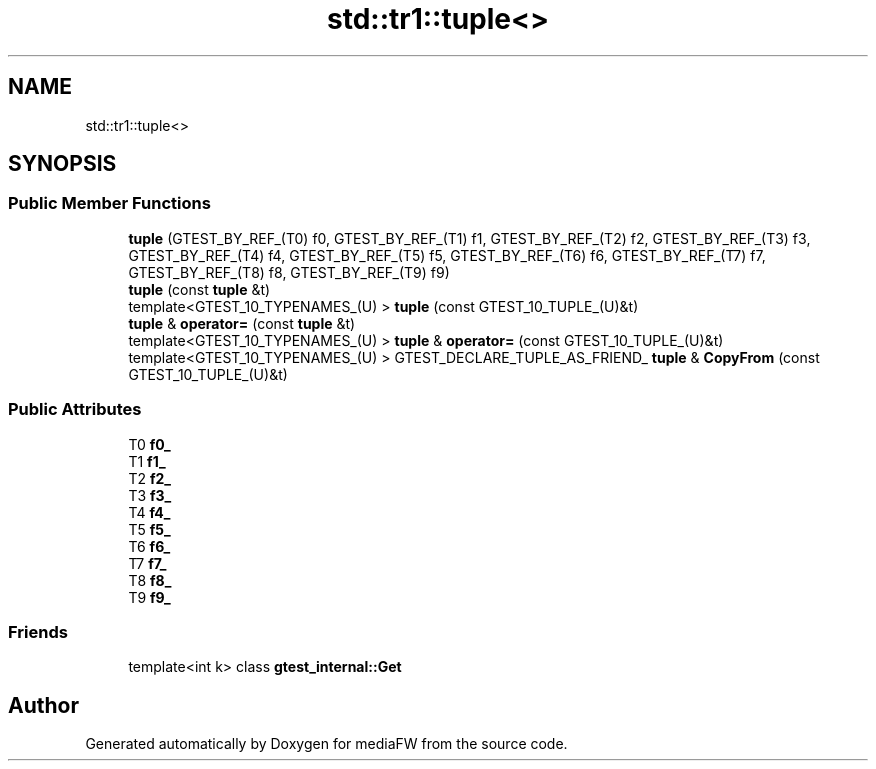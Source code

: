 .TH "std::tr1::tuple<>" 3 "Mon Oct 15 2018" "mediaFW" \" -*- nroff -*-
.ad l
.nh
.SH NAME
std::tr1::tuple<>
.SH SYNOPSIS
.br
.PP
.SS "Public Member Functions"

.in +1c
.ti -1c
.RI "\fBtuple\fP (GTEST_BY_REF_(T0) f0, GTEST_BY_REF_(T1) f1, GTEST_BY_REF_(T2) f2, GTEST_BY_REF_(T3) f3, GTEST_BY_REF_(T4) f4, GTEST_BY_REF_(T5) f5, GTEST_BY_REF_(T6) f6, GTEST_BY_REF_(T7) f7, GTEST_BY_REF_(T8) f8, GTEST_BY_REF_(T9) f9)"
.br
.ti -1c
.RI "\fBtuple\fP (const \fBtuple\fP &t)"
.br
.ti -1c
.RI "template<GTEST_10_TYPENAMES_(U) > \fBtuple\fP (const GTEST_10_TUPLE_(U)&t)"
.br
.ti -1c
.RI "\fBtuple\fP & \fBoperator=\fP (const \fBtuple\fP &t)"
.br
.ti -1c
.RI "template<GTEST_10_TYPENAMES_(U) > \fBtuple\fP & \fBoperator=\fP (const GTEST_10_TUPLE_(U)&t)"
.br
.ti -1c
.RI "template<GTEST_10_TYPENAMES_(U) > GTEST_DECLARE_TUPLE_AS_FRIEND_ \fBtuple\fP & \fBCopyFrom\fP (const GTEST_10_TUPLE_(U)&t)"
.br
.in -1c
.SS "Public Attributes"

.in +1c
.ti -1c
.RI "T0 \fBf0_\fP"
.br
.ti -1c
.RI "T1 \fBf1_\fP"
.br
.ti -1c
.RI "T2 \fBf2_\fP"
.br
.ti -1c
.RI "T3 \fBf3_\fP"
.br
.ti -1c
.RI "T4 \fBf4_\fP"
.br
.ti -1c
.RI "T5 \fBf5_\fP"
.br
.ti -1c
.RI "T6 \fBf6_\fP"
.br
.ti -1c
.RI "T7 \fBf7_\fP"
.br
.ti -1c
.RI "T8 \fBf8_\fP"
.br
.ti -1c
.RI "T9 \fBf9_\fP"
.br
.in -1c
.SS "Friends"

.in +1c
.ti -1c
.RI "template<int k> class \fBgtest_internal::Get\fP"
.br
.in -1c

.SH "Author"
.PP 
Generated automatically by Doxygen for mediaFW from the source code\&.
